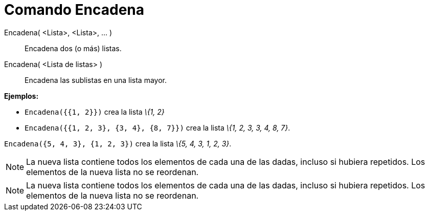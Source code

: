 = Comando Encadena
:page-en: commands/Join_Command
ifdef::env-github[:imagesdir: /es/modules/ROOT/assets/images]

Encadena( <Lista>, <Lista>, ... )::
  Encadena dos (o más) listas.
Encadena( <Lista de listas> )::
  Encadena las sublistas en una lista mayor.

[EXAMPLE]
====

*Ejemplos:*

* `++Encadena({{1, 2}})++` crea la lista _\{1, 2}_
* `++Encadena({{1, 2, 3}, {3, 4}, {8, 7}})++` crea la lista _\{1, 2, 3, 3, 4, 8, 7}_.

====

[EXAMPLE]
====

`++Encadena({5, 4, 3}, {1, 2, 3})++` crea la lista _\{5, 4, 3, 1, 2, 3}_.

====

[NOTE]
====

La nueva lista contiene todos los elementos de cada una de las dadas, incluso si hubiera repetidos. Los elementos de la
nueva lista no se reordenan.

====

[NOTE]
====

La nueva lista contiene todos los elementos de cada una de las dadas, incluso si hubiera repetidos. Los elementos de la
nueva lista no se reordenan.

====
